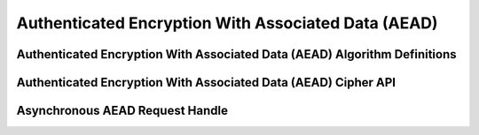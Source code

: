 Authenticated Encryption With Associated Data (AEAD)
====================================================

Authenticated Encryption With Associated Data (AEAD) Algorithm Definitions
--------------------------------------------------------------------------

.. kernel-doc:: include/crypto/aead.h
   :doc: Authenticated Encryption With Associated Data (AEAD) Cipher API

.. kernel-doc:: include/crypto/aead.h
   :functions: aead_request aead_alg

Authenticated Encryption With Associated Data (AEAD) Cipher API
---------------------------------------------------------------

.. kernel-doc:: include/crypto/aead.h
   :functions: crypto_alloc_aead crypto_free_aead crypto_aead_ivsize crypto_aead_authsize crypto_aead_blocksize crypto_aead_setkey crypto_aead_setauthsize crypto_aead_encrypt crypto_aead_decrypt

Asynchronous AEAD Request Handle
--------------------------------

.. kernel-doc:: include/crypto/aead.h
   :doc: Asynchronous AEAD Request Handle

.. kernel-doc:: include/crypto/aead.h
   :functions: crypto_aead_reqsize aead_request_set_tfm aead_request_alloc aead_request_free aead_request_set_callback aead_request_set_crypt aead_request_set_ad
